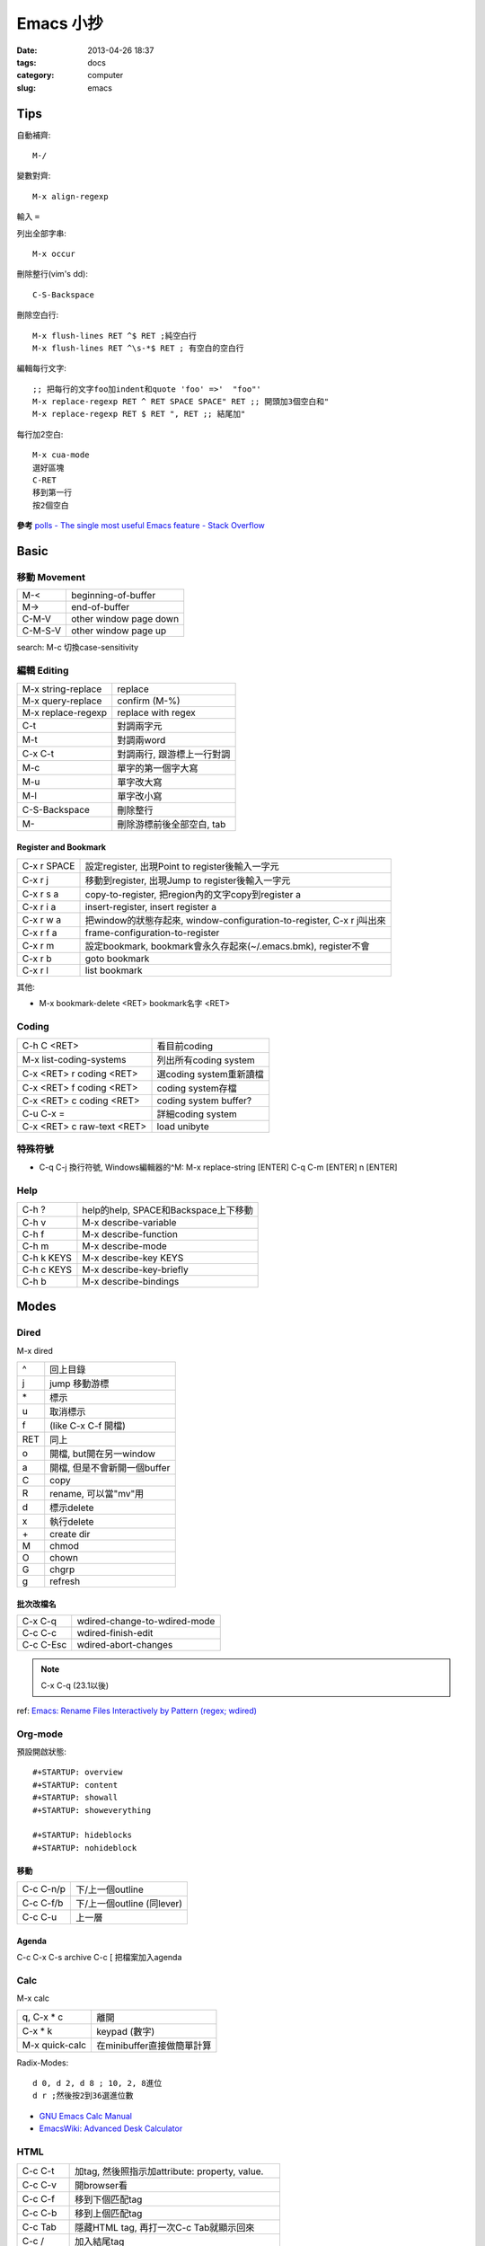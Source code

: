 Emacs 小抄
################
:date: 2013-04-26 18:37
:tags: docs
:category: computer
:slug: emacs

Tips
========
自動補齊::

  M-/

變數對齊::

  M-x align-regexp

輸入 ``=``


列出全部字串::

  M-x occur

刪除整行(vim's dd)::

  C-S-Backspace

刪除空白行::

  M-x flush-lines RET ^$ RET ;純空白行
  M-x flush-lines RET ^\s-*$ RET ; 有空白的空白行


編輯每行文字::

  ;; 把每行的文字foo加indent和quote 'foo' =>'  "foo"'
  M-x replace-regexp RET ^ RET SPACE SPACE" RET ;; 開頭加3個空白和"
  M-x replace-regexp RET $ RET ", RET ;; 結尾加"

每行加2空白::

  M-x cua-mode
  選好區塊
  C-RET
  移到第一行
  按2個空白

**參考**
`polls - The single most useful Emacs feature - Stack Overflow <http://stackoverflow.com/questions/60367/the-single-most-useful-emacs-feature>`__

Basic
============

移動 Movement
--------------

============   ========================================================
M-<            beginning-of-buffer
M->            end-of-buffer 
C-M-V          other window page down
C-M-S-V        other window page up
============   ========================================================

search: M-c 切換case-sensitivity

編輯 Editing
------------------

===================== ================================
M-x string-replace    replace
M-x query-replace     confirm (M-%)
M-x replace-regexp    replace with regex
C-t                   對調兩字元
M-t                   對調兩word
C-x C-t               對調兩行, 跟游標上一行對調
M-c                   單字的第一個字大寫
M-u                   單字改大寫
M-l                   單字改小寫
C-S-Backspace         刪除整行
M-\                   刪除游標前後全部空白, tab
===================== ================================

Register and Bookmark
^^^^^^^^^^^^^^^^^^^^^^^

============   ====================================================================
C-x r SPACE    設定register, 出現Point to register後輸入一字元
C-x r j        移動到register, 出現Jump to register後輸入一字元
C-x r s a      copy-to-register, 把region內的文字copy到register a
C-x r i a      insert-register, insert register a
C-x r w a      把window的狀態存起來, window-configuration-to-register, C-x r j叫出來
C-x r f a      frame-configuration-to-register
C-x r m        設定bookmark, bookmark會永久存起來(~/.emacs.bmk), register不會
C-x r b        goto bookmark
C-x r l        list bookmark
============   ====================================================================

其他:

* M-x bookmark-delete <RET> bookmark名字 <RET>

Coding
--------

===========================   =========================
C-h C <RET>                   看目前coding
M-x list-coding-systems       列出所有coding system
C-x <RET> r coding <RET>      選coding system重新讀檔
C-x <RET> f coding <RET>      coding system存檔
C-x <RET> c coding <RET>      coding system buffer?
C-u C-x =                     詳細coding system
C-x <RET> c raw-text <RET>    load unibyte
===========================   =========================


特殊符號
----------------------

- C-q C-j 換行符號, Windows編輯器的^M: M-x replace-string [ENTER] C-q C-m [ENTER] \n [ENTER]

Help
-------------

============  ===================================
C-h ?         help的help, SPACE和Backspace上下移動
C-h v         M-x describe-variable
C-h f         M-x describe-function
C-h m         M-x describe-mode
C-h k KEYS    M-x describe-key KEYS
C-h c KEYS    M-x describe-key-briefly
C-h b         M-x describe-bindings
============  ===================================


Modes
===========

Dired
-----
M-x dired

===  ============================= 
^    回上目錄
j    jump 移動游標
\*   標示
u    取消標示
f    (like C-x C-f 開檔)
RET  同上  
o    開檔, but開在另一window
a    開檔, 但是不會新開一個buffer
C    copy
R    rename, 可以當"mv"用
d    標示delete
x    執行delete
\+   create dir
M    chmod
O    chown
G    chgrp
g    refresh
===  ============================= 

批次改檔名
^^^^^^^^^^^^

==========  =============================
C-x C-q     wdired-change-to-wdired-mode 
C-c C-c     wdired-finish-edit
C-c C-Esc   wdired-abort-changes
==========  =============================

.. note:: C-x C-q (23.1以後)






ref: `Emacs: Rename Files Interactively by Pattern (regex; wdired) <http://ergoemacs.org/emacs/rename_file_pattern.html>`__


Org-mode
--------------

預設開啟狀態::

  #+STARTUP: overview
  #+STARTUP: content
  #+STARTUP: showall
  #+STARTUP: showeverything

  #+STARTUP: hideblocks
  #+STARTUP: nohideblock

移動
^^^^^^^^

==========  ===========================
C-c C-n/p   下/上一個outline
C-c C-f/b   下/上一個outline (同lever)
C-c C-u     上一層
==========  ===========================

Agenda
^^^^^^^^
C-c C-x C-s archive
C-c [ 把檔案加入agenda

Calc
--------

M-x calc

===============  ===========================
q, C-x * c       離開
C-x * k          keypad (數字)   
M-x quick-calc   在minibuffer直接做簡單計算
===============  ===========================

Radix-Modes::

  d 0, d 2, d 8 ; 10, 2, 8進位
  d r ;然後按2到36選進位數

* `GNU Emacs Calc Manual <http://www.gnu.org/software/emacs/manual/html_mono/calc.html>`__
* `EmacsWiki: Advanced Desk Calculator <http://www.emacswiki.org/emacs/AdvancedDeskCalculator>`__



HTML
------------

==========  ====================================================
C-c C-t     加tag, 然後照指示加attribute: property, value.
C-c C-v     開browser看
C-c C-f     移到下個匹配tag
C-c C-b     移到上個匹配tag
C-c Tab     隱藏HTML tag, 再打一次C-c Tab就顯示回來
C-c  /      加入結尾tag
C-c C-a     在HTML tag裡加attribute
C-c C-d     刪除HTML tag開頭和結尾都會一起刪
C-c RET     插入<p>
C-c j       插入<br>
C-c C-n     插入特殊字元, 像空白&nbsp;, 小於&lt;, 大於&gt;...
C-c C-c h   插入<a href=...> 
C-c C-c u   插入<ul><li>...</ul>
C-c C-c o   插入<ol><li>...</ol>
C-c C-c c   插入checkbox
C-c C-c r   插入radio
C-c C-h     看說明
==========  ====================================================

Graphviz (dot)
-----------------

==========  ====================================================
C-c c       compile dot ($ dot -Tpng foo.dot > foo.png)
C-c p       display png
==========  ====================================================

`Graphviz dot mode for emacs <http://users.skynet.be/ppareit/projects/graphviz-dot-mode/graphviz-dot-mode.html>`__

Others Mode
--------------

- M-x artist-mode
- M-x toggle-debug-on-error

Version Control
================

======== ============================
C-x v v  commit (C-c C-c結束)
C-x v d  version control status
======== ============================

Adv. Mode
==========
* `Deft <http://jblevins.org/projects/deft/>`__ - 快速找筆記, 檔案修改工具


configure
=======================

Font
--------
M-x describe-font 看現在用的字形

* `my-dot-emacs-file - steveyegge2 <https://sites.google.com/site/steveyegge2/my-dot-emacs-file>`__

shell
=============

============  ============================
M-x shell     開一個buffer
M-! cmd       直接執行, 輸出另外開一個buffer
C-u M-! cmd   直接執行, 輸出在目前游標位置
============  ============================

